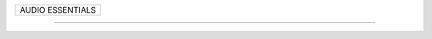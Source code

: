 +------------------------------------------------------------------------------+
| AUDIO ESSENTIALS                                                             |
+------------------------------------------------------------------------------+

--------------------------------------------------------------------------------
